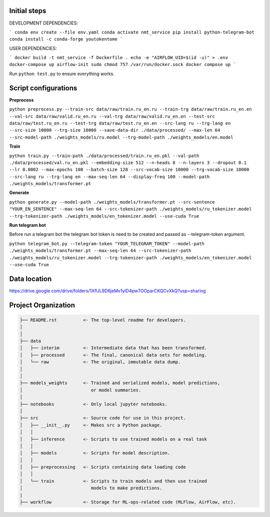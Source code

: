 Initial steps
--------------------

DEVELOPMENT DEPENDENCIES:

```
conda env create --file env.yaml
conda activate nmt_service
pip install python-telegram-bot
conda install -c conda-forge youtokentome
```

USER DEPENDENCIES:

```
docker build -t nmt_service -f Dockerfile .
echo -e "AIRFLOW_UID=$(id -u)" > .env
docker-compose up airflow-init
sudo chmod 757 /var/run/docker.sock
docker compose up
```

Run ``python test.py`` to ensure everything works.

Script configurations
--------------------

**Preprocess**

``python preprocess.py --train-src data/raw/train.ru_en.ru --train-trg data/raw/train.ru_en.en --val-src data/raw/valid.ru_en.ru --val-trg data/raw/valid.ru_en.en --test-src data/raw/test.ru_en.ru --test-trg data/raw/test.ru_en.en --src-lang ru --trg-lang en --src-size 10000 --trg-size 10000 --save-data-dir ./data/processed/ --max-len 64 --src-model-path ./weights_models/ru.model --trg-model-path ./weights_models/en.model``

**Train**

``python train.py --train-path ./data/processed/train.ru_en.pkl --val-path ./data/processed/val.ru_en.pkl --embedding-size 512 --n-heads 8 --n-layers 3 --dropout 0.1 --lr 0.0002 --max-epochs 100 --batch-size 128 --src-vocab-size 10000 --trg-vocab-size 10000 --src-lang ru --trg-lang en --max-seq-len 64 --display-freq 100 --model-path ./weights_models/transformer.pt``

**Generate**

``python generate.py --model-path ./weights_models/transformer.pt --src-sentence "YOUR_EN_SENTENCE" --max-seq-len 64 --src-tokenizer-path ./weights_models/ru_tokenizer.model --trg-tokenizer-path ./weights_models/en_tokenizer.model --use-cuda True``

**Run telegram bot**

Before run a telegram bot the telegram bot token is need to be created and passed as --telegram-token argument.

``python telegram_bot.py --telegram-token "YOUR_TELEGRAM_TOKEN" --model-path ./weights_models/transformer.pt --max-seq-len 64 --src-tokenizer-path ./weights_models/ru_tokenizer.model --trg-tokenizer-path ./weights_models/en_tokenizer.model --use-cuda True``

Data location
-------
https://drive.google.com/drive/folders/1XfUL9D6jeMv1ylD4pw7OOparCKQCvXkQ?usp=sharing


Project Organization
-------------------------------------------------------------------------------

.. code::

   ├── README.rst          <- The top-level readme for developers.
   │
   │
   ├── data
   │   ├── interim         <- Intermediate data that has been transformed.
   │   ├── processed       <- The final, canonical data sets for modeling.
   │   └── raw             <- The original, immutable data dump.
   │
   │
   ├── models_weights      <- Trained and serialized models, model predictions,
   │                          or model summaries.
   │
   ├── notebooks           <- Only local jupyter notebooks.
   │
   ├── src                 <- Source code for use in this project.
   │   ├── __init__.py     <- Makes src a Python package.
   │   │
   │   ├── inference       <- Scripts to use trained models on a real task
   │   │     
   │   ├── models          <- Scripts for model description.
   │   │
   │   ├── preprocessing   <- Scripts containing data loading code
   │   │
   │   └── train           <- Scripts to train models and then use trained
   │                          models to make predictions.
   |
   ├── workflow            <- Storage for ML-ops-related code (MLFlow, AirFlow, etc).
